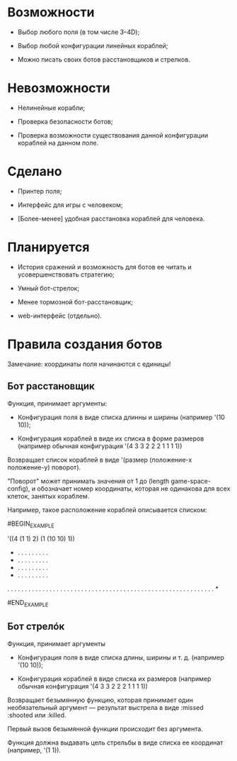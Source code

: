 * Возможности

- Выбор любого поля (в том числе 3--4D);

- Выбор любой конфигурации линейных кораблей;

- Можно писать своих ботов расстановщиков и стрелков.

* Невозможности

- Нелинейные корабли;

- Проверка безопасности ботов;

- Проверка возможности существования данной конфигурации кораблей на
  данном поле.

* Сделано

- Принтер поля;

- Интерфейс для игры с человеком;

- [Более-менее] удобная расстановка кораблей для человека.

* Планируется

- История сражений и возможность для ботов ее читать и
  усовершенствовать стратегию;

- Умный бот-стрелок;

- Менее тормозной бот-расстановщик;

- web-интерфейс (отдельно).

* Правила создания ботов

Замечание: координаты поля начинаются с единицы!

** Бот расстановщик

Функция, принимает аргументы:

- Конфигурация поля в виде списка длинны и ширины (например '(10 10));

- Конфигурация кораблей в виде их списка в форме размеров (например
  обычная конфигурация '(4 3 3 2 2 2 1 1 1 1))

Возвращает список кораблей в виде '(размер (положение-x положение-y) поворот).

"Поворот" может принимать значения от 1 до (length game-space-config),
и обозначает номер координаты, которая не одинакова для всех клеток,
занятых кораблем.

Например, такое расположение кораблей описывается списком:

#BEGIN_EXAMPLE

'((4 (1 1) 2) (1 (10 10) 1))

 * . . . . . . . . .
 * . . . . . . . . .
 * . . . . . . . . .
 * . . . . . . . . .
 . . . . . . . . . .
 . . . . . . . . . .
 . . . . . . . . . .
 . . . . . . . . . .
 . . . . . . . . . .
 . . . . . . . . . *

#END_EXAMPLE

** Бот стрелóк

Функция, принимает аргументы

- Конфигурация поля в виде списка длины, ширины и т. д. (например '(10 10));

- Конфигурация кораблей в виде списка их размеров (например обычная
  конфигурация '(4 3 3 2 2 2 1 1 1 1))

Возвращает безымянную функцию, которая принимает один необязательный
аргумент --- результат выстрела в виде :missed :shooted или :killed.

Первый вызов безымянной функции происходит без аргумента.

Функция должна выдавать цель стрельбы в виде списка ее координат
(например, '(1 1)).
